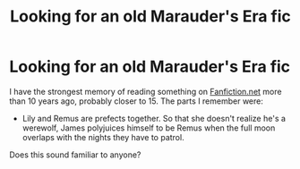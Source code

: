 #+TITLE: Looking for an old Marauder's Era fic

* Looking for an old Marauder's Era fic
:PROPERTIES:
:Author: LurkingLikeaPro
:Score: 2
:DateUnix: 1609886081.0
:DateShort: 2021-Jan-06
:FlairText: What's That Fic?
:END:
I have the strongest memory of reading something on [[https://Fanfiction.net][Fanfiction.net]] more than 10 years ago, probably closer to 15. The parts I remember were:

- Lily and Remus are prefects together. So that she doesn't realize he's a werewolf, James polyjuices himself to be Remus when the full moon overlaps with the nights they have to patrol.

Does this sound familiar to anyone?

